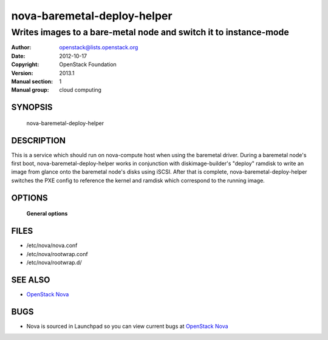 ============================
nova-baremetal-deploy-helper
============================

------------------------------------------------------------------
Writes images to a bare-metal node and switch it to instance-mode
------------------------------------------------------------------

:Author: openstack@lists.openstack.org
:Date:   2012-10-17
:Copyright: OpenStack Foundation
:Version: 2013.1
:Manual section: 1
:Manual group: cloud computing

SYNOPSIS
========

  nova-baremetal-deploy-helper

DESCRIPTION
===========

This is a service which should run on nova-compute host when using the
baremetal driver. During a baremetal node's first boot, 
nova-baremetal-deploy-helper works in conjunction with diskimage-builder's
"deploy" ramdisk to write an image from glance onto the baremetal node's disks
using iSCSI. After that is complete, nova-baremetal-deploy-helper switches the
PXE config to reference the kernel and ramdisk which correspond to the running
image.

OPTIONS
=======

 **General options**

FILES
========

* /etc/nova/nova.conf
* /etc/nova/rootwrap.conf
* /etc/nova/rootwrap.d/

SEE ALSO
========

* `OpenStack Nova <http://nova.openstack.org>`__

BUGS
====

* Nova is sourced in Launchpad so you can view current bugs at `OpenStack Nova <http://nova.openstack.org>`__
